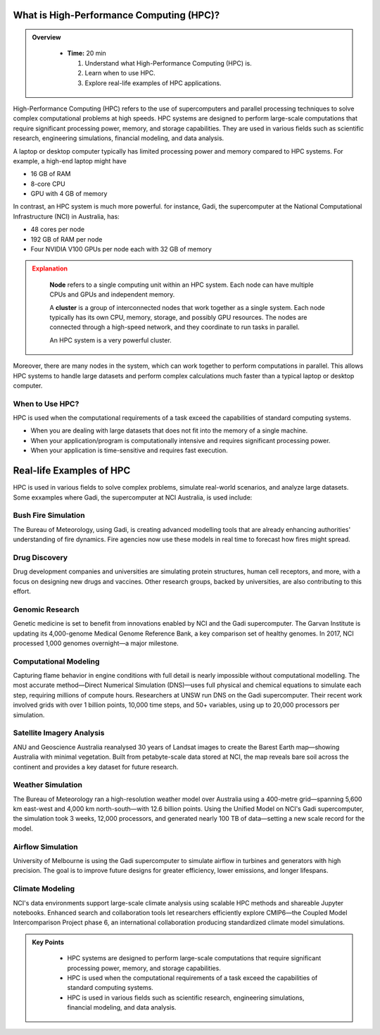 What is High-Performance Computing (HPC)?
--------------------------------------------


.. admonition:: Overview
   :class: Overview

    * **Time:** 20 min

      #. Understand what High-Performance Computing (HPC) is.
      #. Learn when to use HPC.
      #. Explore real-life examples of HPC applications.

High-Performance Computing (HPC) refers to the use of supercomputers and parallel processing techniques to 
solve complex computational problems at high speeds. HPC systems are designed to perform large-scale 
computations that require significant processing power, memory, and storage capabilities. 
They are used in various fields such as scientific research, engineering simulations, financial modeling, 
and data analysis.

A laptop or desktop computer typically has limited processing power and memory
compared to HPC systems. For example, a high-end laptop might have 

* 16 GB of RAM
* 8-core CPU
* GPU with 4 GB of memory

In contrast, an HPC system is much more powerful. for instance, Gadi, the supercomputer at the National 
Computational Infrastructure (NCI) in Australia, has:

* 48 cores per node
* 192 GB of RAM per node
* Four NVIDIA V100 GPUs per node each with 32 GB of memory

.. admonition:: Explanation
   :class: attention

    **Node** refers to a single computing unit within an HPC system. Each node can have multiple CPUs and GPUs 
    and independent memory.

    A **cluster** is a group of interconnected nodes that work together as a single system. 
    Each node typically has its own CPU, memory, storage, and possibly GPU resources. The nodes are connected 
    through a high-speed network, and they coordinate to run tasks in parallel.

    An HPC system is a very powerful cluster.


.. image:: ./figs/gadi.jpg
   :width: 600px
   :align: center
   :alt: Gadi Supercomputera at NCI Australia

Moreover, there are many nodes in the system, which can work together to perform computations in parallel.
This allows HPC systems to handle large datasets and perform complex calculations much faster than a typical 
laptop or desktop computer.

When to Use HPC?
^^^^^^^^^^^^^^^^^^^^^^^^^^^^^^^^
HPC is used when the computational requirements of a task exceed the capabilities of standard computing systems.

* When you are dealing with large datasets that does not fit into the memory of a single machine.
* When your application/program is computationally intensive and requires significant processing power.
* When your application is time-sensitive and requires fast execution.


Real-life Examples of HPC
----------------------------

HPC is used in various fields to solve complex problems, simulate real-world scenarios, and analyze 
large datasets. Some exxamples where Gadi, the supercomputer at NCI Australia, is used include:

Bush Fire Simulation
^^^^^^^^^^^^^^^^^^^^^^^^^^^^^^^^

.. image:: ./figs/busshfire.png
   :width: 600px
   :align: center
   :alt: Bush fire simulation

The Bureau of Meteorology, using Gadi, is creating advanced modelling tools that are already enhancing 
authorities' understanding of fire dynamics. Fire agencies now use these models in real time to forecast how 
fires might spread.


Drug Discovery
^^^^^^^^^^^^^^^^^^^^^^^^^^^^^^^^
.. image:: ./figs/covid19.png
   :width: 600px
   :align: center
   :alt: COVID-19 researach

Drug development companies and universities are simulating protein structures, human cell receptors, and more, 
with a focus on designing new drugs and vaccines. Other research groups, backed by universities, are also 
contributing to this effort.

Genomic Research
^^^^^^^^^^^^^^^^^^^^^^^^^^^^^^^^
.. image:: ./figs/genomic.png
   :width: 600px
   :align: center
   :alt: Genomic researach

Genetic medicine is set to benefit from innovations enabled by NCI and the Gadi supercomputer. The Garvan 
Institute is updating its 4,000-genome Medical Genome Reference Bank, a key comparison set of healthy genomes. 
In 2017, NCI processed 1,000 genomes overnight—a major milestone.

Computational Modeling
^^^^^^^^^^^^^^^^^^^^^^^^^^^^^^^^
.. image:: ./figs/combustion.png
   :width: 600px
   :align: center
   :alt: Genomic researach

Capturing flame behavior in engine conditions with full detail is nearly impossible without computational 
modelling. The most accurate method—Direct Numerical Simulation (DNS)—uses full physical and chemical equations 
to simulate each step, requiring millions of compute hours. Researchers at UNSW run DNS on the Gadi 
supercomputer. Their recent work involved grids with over 1 billion points, 10,000 time steps, 
and 50+ variables, using up to 20,000 processors per simulation.


Satellite Imagery Analysis
^^^^^^^^^^^^^^^^^^^^^^^^^^^^^^^^
.. image:: ./figs/satellite.png
   :width: 600px
   :align: center
   :alt: New maps

ANU and Geoscience Australia reanalysed 30 years of Landsat images to create the Barest Earth map—showing 
Australia with minimal vegetation. Built from petabyte-scale data stored at NCI, the map reveals bare 
soil across the continent and provides a key dataset for future research.

Weather Simulation
^^^^^^^^^^^^^^^^^^^^^^^^^^^^^^^^
.. image:: ./figs/weather.png
   :width: 600px
   :align: center
   :alt: Weather simulation

The Bureau of Meteorology ran a high-resolution weather model over Australia using a 400-metre grid—spanning 
5,600 km east-west and 4,000 km north-south—with 12.6 billion points. Using the Unified Model on NCI's 
Gadi supercomputer, the simulation took 3 weeks, 12,000 processors, and generated nearly 100 TB of data—setting 
a new scale record for the model.


Airflow Simulation
^^^^^^^^^^^^^^^^^^^^^^^^^^^^^^^^
.. image:: ./figs/cfd.png
   :width: 600px
   :align: center
   :alt: Airflow simulation

University of Melbourne is using the Gadi supercomputer to simulate airflow in turbines and generators 
with high precision. The goal is to improve future designs for greater efficiency, lower emissions, and 
longer lifespans.

Climate Modeling
^^^^^^^^^^^^^^^^^^^^^^^^^^^^^^^^
.. image:: ./figs/climate.png
   :width: 600px
   :align: center
   :alt: Climate modeling

NCI's data environments support large-scale climate analysis using scalable HPC methods and shareable 
Jupyter notebooks. Enhanced search and collaboration tools let researchers efficiently explore CMIP6—the 
Coupled Model Intercomparison Project phase 6, an international collaboration producing standardized 
climate model simulations.

.. admonition:: Key Points
   :class: hint
   
    * HPC systems are designed to perform large-scale computations that require significant processing power, 
      memory, and storage capabilities.
    * HPC is used when the computational requirements of a task exceed the capabilities of standard computing systems.
    * HPC is used in various fields such as scientific research, engineering simulations, financial modeling, and data analysis.
